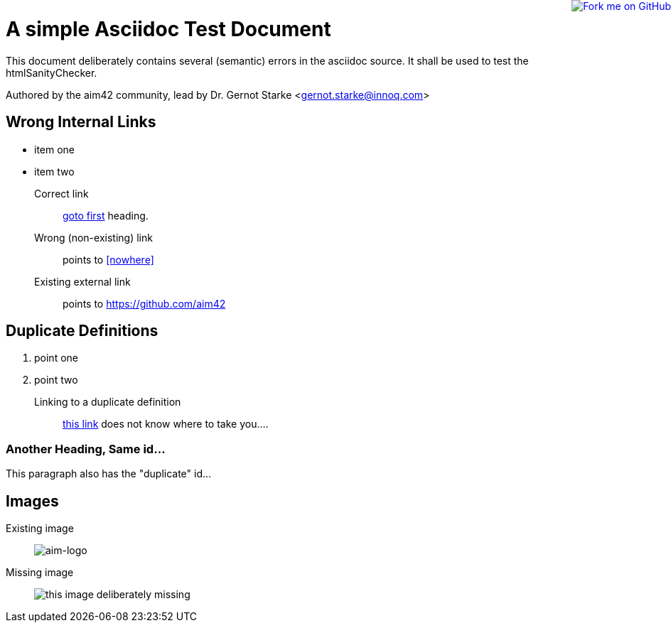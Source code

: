 = A simple Asciidoc Test Document


// where are images located?
:imagesdir: ./images

[.lead]
This document deliberately contains several (semantic) errors
in the asciidoc source. It shall be used to test the htmlSanityChecker.


// this generates a mailto: link...
Authored by the aim42 community, lead by Dr. Gernot Starke <gernot.starke@innoq.com>


[[first]]
== Wrong Internal Links

* item one
* item two

Correct link::
  <<first, goto first>> heading.

Wrong (non-existing) link::
  points to <<nowhere>>

Existing external link::
  points to https://github.com/aim42


// fork-me-at-github ribbon
++++
<a href="https://github.com/aim42/aim42"><img style="position: absolute; top: 0; right: 0; border: 0;" src="https://camo.githubusercontent.com/38ef81f8aca64bb9a64448d0d70f1308ef5341ab/68747470733a2f2f73332e616d617a6f6e6177732e636f6d2f6769746875622f726962626f6e732f666f726b6d655f72696768745f6461726b626c75655f3132313632312e706e67" alt="Fork me on GitHub" data-canonical-src="https://s3.amazonaws.com/github/ribbons/forkme_right_darkblue_121621.png"></a>
++++


[[duplicateId]]
== Duplicate Definitions

. point one
. point two

Linking to a duplicate definition::
<<duplicate, this link>> does not know where to take you....


[[duplicateId]]
=== Another Heading, Same id...
This paragraph also has the "duplicate" id...



== Images

Existing image::
image:aim42-logo.png[aim-logo]

Missing image::
image:nonexisting-image.png[this image deliberately missing]
